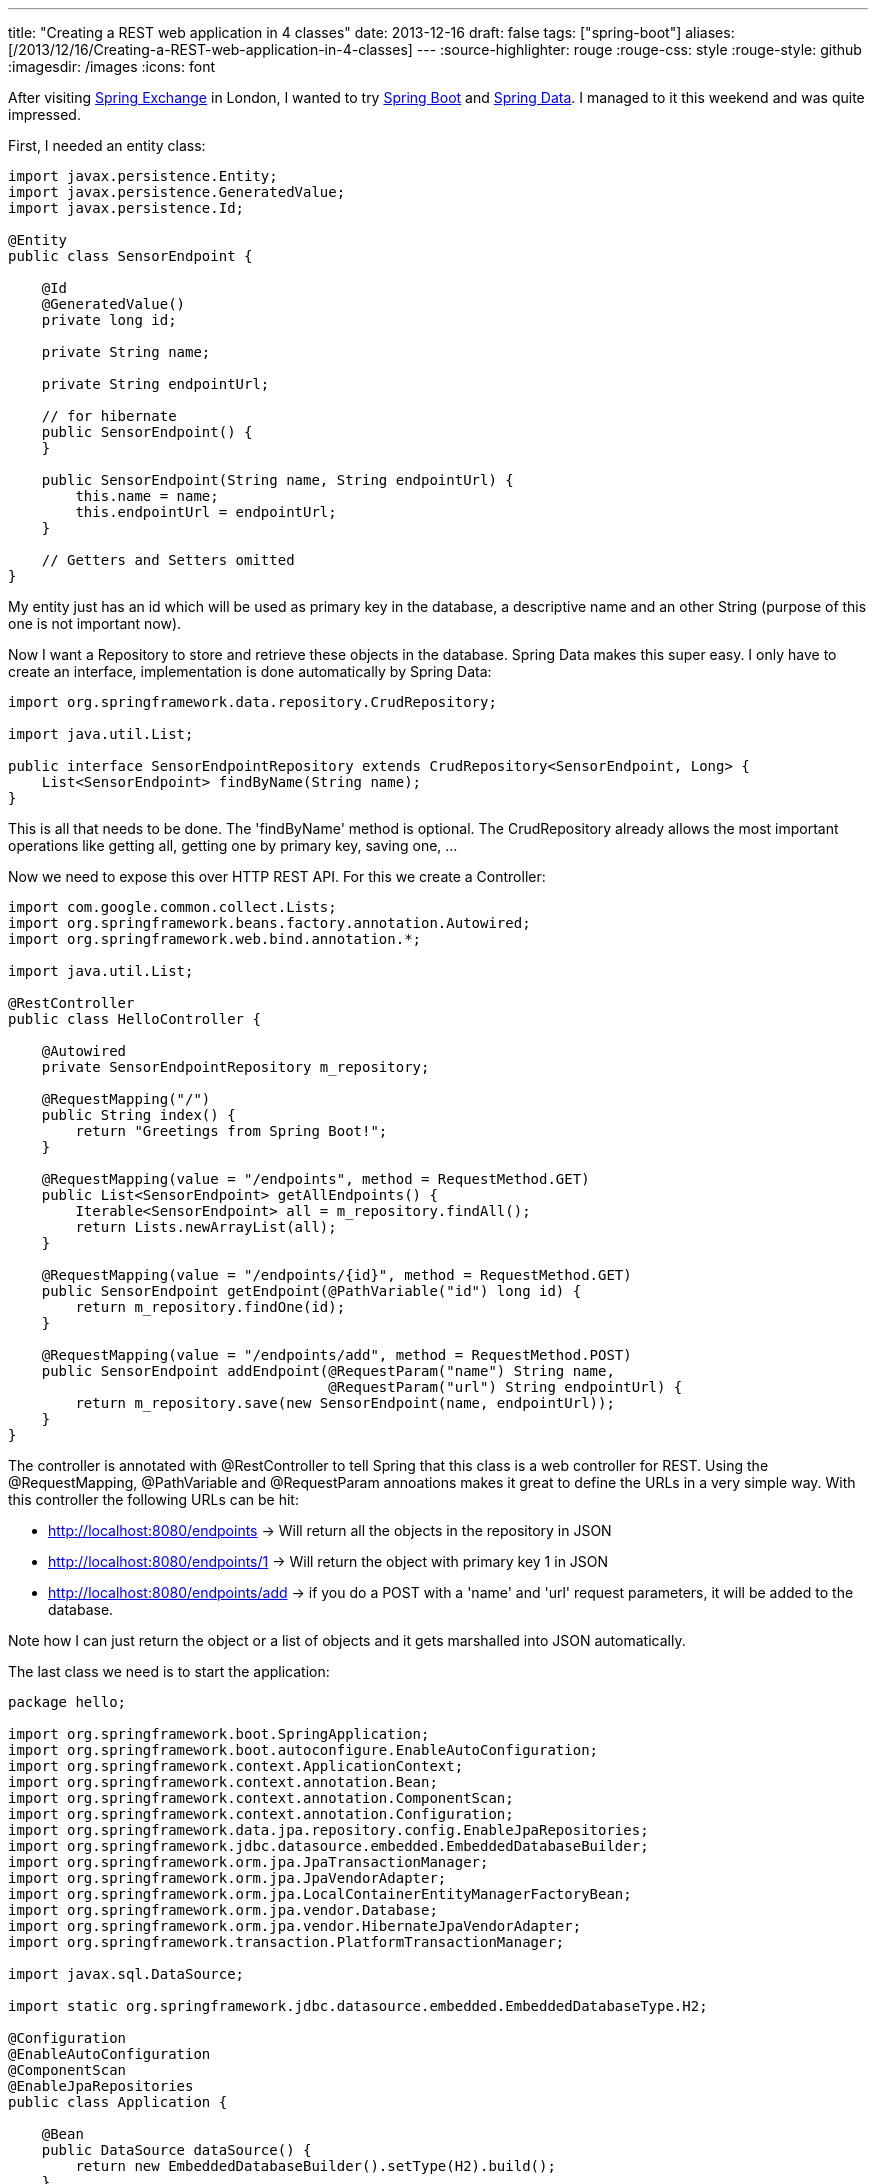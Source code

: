 ---
title: "Creating a REST web application in 4 classes"
date: 2013-12-16
draft: false
tags: ["spring-boot"]
aliases: [/2013/12/16/Creating-a-REST-web-application-in-4-classes]
---
:source-highlighter: rouge
:rouge-css: style
:rouge-style: github
:imagesdir: /images
:icons: font

After visiting http://skillsmatter.com/event/java-jee/spring-exchange-1724[Spring Exchange] in London, I wanted to try http://projects.spring.io/spring-boot/[Spring Boot] and http://projects.spring.io/spring-data/[Spring Data]. I managed to it this weekend and was quite impressed.

First, I needed an entity class:

[source,java]
----

import javax.persistence.Entity;
import javax.persistence.GeneratedValue;
import javax.persistence.Id;

@Entity
public class SensorEndpoint {

    @Id
    @GeneratedValue()
    private long id;

    private String name;

    private String endpointUrl;

    // for hibernate
    public SensorEndpoint() {
    }

    public SensorEndpoint(String name, String endpointUrl) {
        this.name = name;
        this.endpointUrl = endpointUrl;
    }

    // Getters and Setters omitted
}
----

My entity just has an id which will be used as primary key in the database, a descriptive name and an other String (purpose of this one is not important now).

Now I want a Repository to store and retrieve these objects in the database. Spring Data makes this super easy. I only have to create an interface, implementation is done automatically by Spring Data:

[source,java]
----

import org.springframework.data.repository.CrudRepository;

import java.util.List;

public interface SensorEndpointRepository extends CrudRepository<SensorEndpoint, Long> {
    List<SensorEndpoint> findByName(String name);
}

----

This is all that needs to be done. The 'findByName' method is optional. The CrudRepository already allows the most important operations like getting all, getting one by primary key, saving one, ...

Now we need to expose this over HTTP REST API. For this we create a Controller:

[source,java]
----

import com.google.common.collect.Lists;
import org.springframework.beans.factory.annotation.Autowired;
import org.springframework.web.bind.annotation.*;

import java.util.List;

@RestController
public class HelloController {

    @Autowired
    private SensorEndpointRepository m_repository;

    @RequestMapping("/")
    public String index() {
        return "Greetings from Spring Boot!";
    }

    @RequestMapping(value = "/endpoints", method = RequestMethod.GET)
    public List<SensorEndpoint> getAllEndpoints() {
        Iterable<SensorEndpoint> all = m_repository.findAll();
        return Lists.newArrayList(all);
    }

    @RequestMapping(value = "/endpoints/{id}", method = RequestMethod.GET)
    public SensorEndpoint getEndpoint(@PathVariable("id") long id) {
        return m_repository.findOne(id);
    }

    @RequestMapping(value = "/endpoints/add", method = RequestMethod.POST)
    public SensorEndpoint addEndpoint(@RequestParam("name") String name,
                                      @RequestParam("url") String endpointUrl) {
        return m_repository.save(new SensorEndpoint(name, endpointUrl));
    }
}
----

The controller is annotated with @RestController to tell Spring that this class is a web controller for REST. Using the @RequestMapping, @PathVariable and @RequestParam annoations makes it great to define the URLs in a very simple way. With this controller the following URLs can be hit:

* http://localhost:8080/endpoints -> Will return all the objects in the repository in JSON
* http://localhost:8080/endpoints/1 -> Will return the object with primary key 1 in JSON
* http://localhost:8080/endpoints/add -> if you do a POST with a 'name' and 'url' request parameters, it will be added to the database.

Note how I can just return the object or a list of objects and it gets marshalled into JSON automatically.

The last class we need is to start the application:

[source,java]
----

package hello;

import org.springframework.boot.SpringApplication;
import org.springframework.boot.autoconfigure.EnableAutoConfiguration;
import org.springframework.context.ApplicationContext;
import org.springframework.context.annotation.Bean;
import org.springframework.context.annotation.ComponentScan;
import org.springframework.context.annotation.Configuration;
import org.springframework.data.jpa.repository.config.EnableJpaRepositories;
import org.springframework.jdbc.datasource.embedded.EmbeddedDatabaseBuilder;
import org.springframework.orm.jpa.JpaTransactionManager;
import org.springframework.orm.jpa.JpaVendorAdapter;
import org.springframework.orm.jpa.LocalContainerEntityManagerFactoryBean;
import org.springframework.orm.jpa.vendor.Database;
import org.springframework.orm.jpa.vendor.HibernateJpaVendorAdapter;
import org.springframework.transaction.PlatformTransactionManager;

import javax.sql.DataSource;

import static org.springframework.jdbc.datasource.embedded.EmbeddedDatabaseType.H2;

@Configuration
@EnableAutoConfiguration
@ComponentScan
@EnableJpaRepositories
public class Application {

    @Bean
    public DataSource dataSource() {
        return new EmbeddedDatabaseBuilder().setType(H2).build();
    }

    @Bean
    public LocalContainerEntityManagerFactoryBean entityManagerFactory(DataSource dataSource, JpaVendorAdapter jpaVendorAdapter) {
        LocalContainerEntityManagerFactoryBean lef = new LocalContainerEntityManagerFactoryBean();
        lef.setDataSource(dataSource);
        lef.setJpaVendorAdapter(jpaVendorAdapter);
        lef.setPackagesToScan("hello");
        return lef;
    }

    @Bean
    public JpaVendorAdapter jpaVendorAdapter() {
        HibernateJpaVendorAdapter hibernateJpaVendorAdapter = new HibernateJpaVendorAdapter();
        hibernateJpaVendorAdapter.setShowSql(false);
        hibernateJpaVendorAdapter.setGenerateDdl(true);
        hibernateJpaVendorAdapter.setDatabase(Database.H2);
        return hibernateJpaVendorAdapter;
    }

    @Bean
    public PlatformTransactionManager transactionManager() {
        return new JpaTransactionManager();
    }

    public static void main(String[] args) {
        ApplicationContext ctx = SpringApplication.run(Application.class, args);

        // Put in some test data
        SensorEndpointRepository bean = ctx.getBean(SensorEndpointRepository.class);
        bean.save(new SensorEndpoint("Kortrijk", "http://www.kortrijk.be/api"));
        bean.save(new SensorEndpoint("Gent", "http://www.gent.be/api"));
    }
}
----

This uses Spring Boot and Spring java configuration to bootstrap the application. The final piece of the puzzel is the Maven pom.xml with the dependencies (Note that Gradle can also be used, but I am more familiar with Maven):

[source,xml]
----
<?xml version="1.0" encoding="UTF-8"?>

<project xmlns="http://maven.apache.org/POM/4.0.0" xmlns:xsi="http://www.w3.org/2001/XMLSchema-instance"

         xsi:schemaLocation="http://maven.apache.org/POM/4.0.0 http://maven.apache.org/xsd/maven-4.0.0.xsd">

    <modelVersion>4.0.0</modelVersion>
    <groupId>org.springframework</groupId>
    <artifactId>gs-spring-boot</artifactId>
    <version>0.1.0</version>

    <parent>
        <groupId>org.springframework.boot</groupId>
        <artifactId>spring-boot-starter-parent</artifactId>
        <version>0.5.0.M6</version>
    </parent>

    <dependencies>
        <dependency>
            <groupId>org.springframework.boot</groupId>
            <artifactId>spring-boot-starter-web</artifactId>
        </dependency>

        <dependency>
            <groupId>org.springframework.boot</groupId>
            <artifactId>spring-boot-starter-actuator</artifactId>
        </dependency>

        <dependency>
            <groupId>org.springframework.data</groupId>
            <artifactId>spring-data-jpa</artifactId>
            <version>1.4.2.RELEASE</version>
        </dependency>

        <dependency>
            <groupId>org.springframework</groupId>
            <artifactId>spring-orm</artifactId>
            <version>4.0.0.RC1</version>
        </dependency>

        <dependency>
            <groupId>org.hibernate</groupId>
            <artifactId>hibernate-entitymanager</artifactId>
            <version>4.2.1.Final</version>
        </dependency>

        <dependency>
            <groupId>com.h2database</groupId>
            <artifactId>h2</artifactId>
            <version>1.3.172</version>
        </dependency>

        <dependency>
            <groupId>com.google.guava</groupId>
            <artifactId>guava</artifactId>
            <version>12.0</version>
        </dependency>

    </dependencies>

    <properties>
        <start-class>hello.Application</start-class>
    </properties>

    <build>
        <plugins>
            <plugin>
                <artifactId>maven-compiler-plugin</artifactId>
                <version>2.3.2</version>
            </plugin>
            <plugin>
                <groupId>org.springframework.boot</groupId>
                <artifactId>spring-boot-maven-plugin</artifactId>
            </plugin>
        </plugins>
    </build>

    <repositories>
        <repository>
            <id>spring-snapshots</id>
            <url>http://repo.spring.io/libs-snapshot</url>
            <snapshots>
                <enabled>true</enabled>
            </snapshots>
        </repository>
    </repositories>

    <pluginRepositories>
        <pluginRepository>
            <id>spring-snapshots</id>
            <url>http://repo.spring.io/libs-snapshot</url>
            <snapshots>
                <enabled>true</enabled>
            </snapshots>
        </pluginRepository>
    </pluginRepositories>

</project>
----

We depend on 2 Spring Boot starter projects: spring-boot-starter-web and spring-boot-starter-actuator. Next to that we need Spring Data, so we pull in 'spring-data-jpa', 'spring-orm' and 'hibernate-entitymanager'. As a database, I use an embedded H2 database. If you want to run this example with MySQL, just import the MySQL driver instead.

To run the project, import the Maven pom in http://www.jetbrains.com/idea/[IntelliJ IDEA] and run the 'Application' class. After that go to one of the URLs I mentioned and you should see the JSON in your browser. The HTTP POST can easily be done from the http://blog.jetbrains.com/idea/2013/11/java-ee-7-and-intellij-idea-13-restful-web-services-made-easy/[built-in REST client in IntelliJ].
